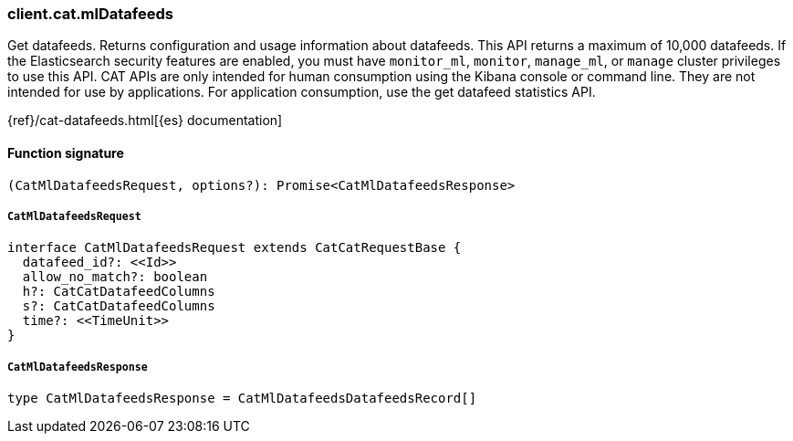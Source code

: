 [[reference-cat-ml_datafeeds]]

////////
===========================================================================================================================
||                                                                                                                       ||
||                                                                                                                       ||
||                                                                                                                       ||
||        ██████╗ ███████╗ █████╗ ██████╗ ███╗   ███╗███████╗                                                            ||
||        ██╔══██╗██╔════╝██╔══██╗██╔══██╗████╗ ████║██╔════╝                                                            ||
||        ██████╔╝█████╗  ███████║██║  ██║██╔████╔██║█████╗                                                              ||
||        ██╔══██╗██╔══╝  ██╔══██║██║  ██║██║╚██╔╝██║██╔══╝                                                              ||
||        ██║  ██║███████╗██║  ██║██████╔╝██║ ╚═╝ ██║███████╗                                                            ||
||        ╚═╝  ╚═╝╚══════╝╚═╝  ╚═╝╚═════╝ ╚═╝     ╚═╝╚══════╝                                                            ||
||                                                                                                                       ||
||                                                                                                                       ||
||    This file is autogenerated, DO NOT send pull requests that changes this file directly.                             ||
||    You should update the script that does the generation, which can be found in:                                      ||
||    https://github.com/elastic/elastic-client-generator-js                                                             ||
||                                                                                                                       ||
||    You can run the script with the following command:                                                                 ||
||       npm run elasticsearch -- --version <version>                                                                    ||
||                                                                                                                       ||
||                                                                                                                       ||
||                                                                                                                       ||
===========================================================================================================================
////////

[discrete]
=== client.cat.mlDatafeeds

Get datafeeds. Returns configuration and usage information about datafeeds. This API returns a maximum of 10,000 datafeeds. If the Elasticsearch security features are enabled, you must have `monitor_ml`, `monitor`, `manage_ml`, or `manage` cluster privileges to use this API. CAT APIs are only intended for human consumption using the Kibana console or command line. They are not intended for use by applications. For application consumption, use the get datafeed statistics API.

{ref}/cat-datafeeds.html[{es} documentation]

[discrete]
==== Function signature

[source,ts]
----
(CatMlDatafeedsRequest, options?): Promise<CatMlDatafeedsResponse>
----

[discrete]
===== `CatMlDatafeedsRequest`

[source,ts]
----
interface CatMlDatafeedsRequest extends CatCatRequestBase {
  datafeed_id?: <<Id>>
  allow_no_match?: boolean
  h?: CatCatDatafeedColumns
  s?: CatCatDatafeedColumns
  time?: <<TimeUnit>>
}
----

[discrete]
===== `CatMlDatafeedsResponse`

[source,ts]
----
type CatMlDatafeedsResponse = CatMlDatafeedsDatafeedsRecord[]
----

